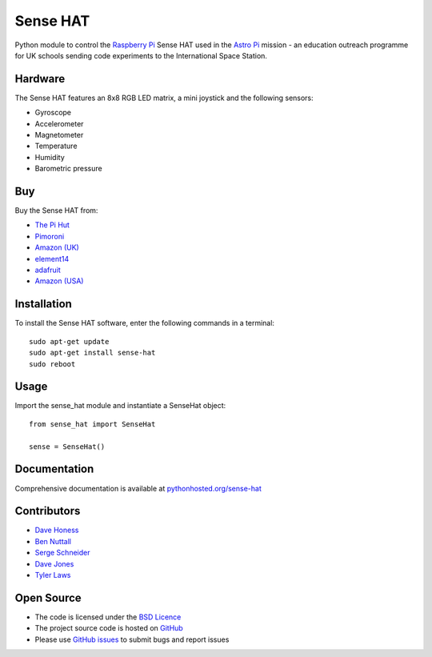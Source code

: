 =========
Sense HAT
=========

Python module to control the `Raspberry Pi`_ Sense HAT used in the `Astro Pi`_ mission - an education outreach programme for UK schools sending code experiments to the International Space Station.

Hardware
========

The Sense HAT features an 8x8 RGB LED matrix, a mini joystick and the following sensors:

* Gyroscope
* Accelerometer
* Magnetometer
* Temperature
* Humidity
* Barometric pressure

Buy
===

Buy the Sense HAT from:

* `The Pi Hut`_
* `Pimoroni`_
* `Amazon (UK)`_
* `element14`_
* `adafruit`_
* `Amazon (USA)`_


Installation
============

To install the Sense HAT software, enter the following commands in a terminal::

    sudo apt-get update
    sudo apt-get install sense-hat
    sudo reboot

Usage
=====

Import the sense_hat module and instantiate a SenseHat object::

    from sense_hat import SenseHat

    sense = SenseHat()

Documentation
=============

Comprehensive documentation is available at `pythonhosted.org/sense-hat`_

Contributors
============

* `Dave Honess`_
* `Ben Nuttall`_
* `Serge Schneider`_
* `Dave Jones`_
* `Tyler Laws`_

Open Source
===========

* The code is licensed under the `BSD Licence`_
* The project source code is hosted on `GitHub`_
* Please use `GitHub issues`_ to submit bugs and report issues

.. _Raspberry Pi: https://www.raspberrypi.org/
.. _Astro Pi: http://www.astro-pi.org/
.. _pythonhosted.org/sense-hat: http://pythonhosted.org/sense-hat/
.. _Dave Honess: https://github.com/davidhoness
.. _Ben Nuttall: https://github.com/bennuttall
.. _Serge Schneider: https://github.com/XECDesign
.. _Dave Jones: https://github.com/waveform80
.. _Tyler Laws: https://github.com/tyler-laws
.. _BSD Licence: http://opensource.org/licenses/BSD-3-Clause
.. _GitHub: https://github.com/RPi-Distro/python-sense-hat
.. _GitHub Issues: https://github.com/RPi-Distro/python-sense-hat/issues
.. _`The Pi Hut`: http://thepihut.com/products/raspberry-pi-sense-hat-astro-pi
.. _`Pimoroni`: https://shop.pimoroni.com/products/raspberry-pi-sense-hat
.. _`Amazon (UK)`: http://www.amazon.co.uk/Raspberry-Pi-2483095-Sense-HAT/dp/B014T2IHQ8/
.. _element14: https://www.element14.com/community/docs/DOC-78155/l/raspberry-pi-sense-hat
.. _adafruit: https://www.adafruit.com/products/2738
.. _Amazon (USA): http://www.amazon.com/Raspberry-Pi-Sense-HAT-AstroPi/dp/B014HDG74S


